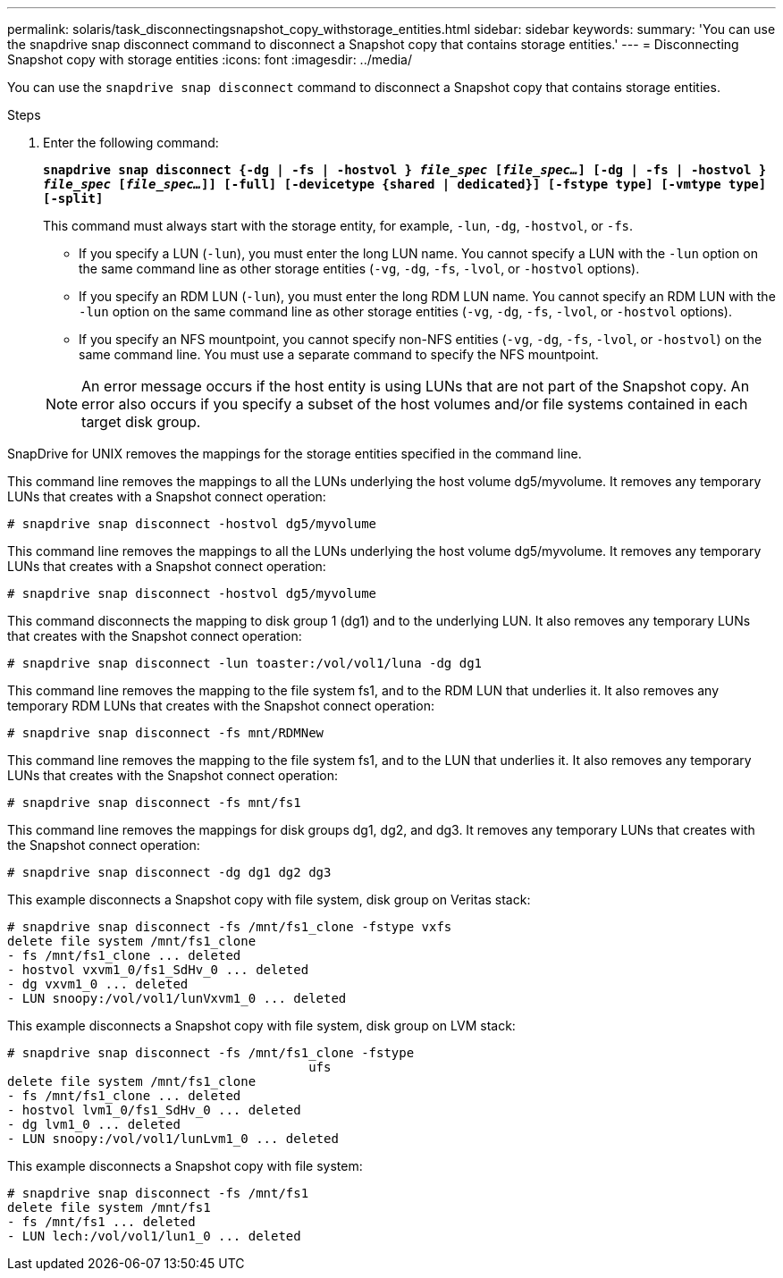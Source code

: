 ---
permalink: solaris/task_disconnectingsnapshot_copy_withstorage_entities.html
sidebar: sidebar
keywords:
summary: 'You can use the snapdrive snap disconnect command to disconnect a Snapshot copy that contains storage entities.'
---
= Disconnecting Snapshot copy with storage entities
:icons: font
:imagesdir: ../media/

[.lead]
You can use the `snapdrive snap disconnect` command to disconnect a Snapshot copy that contains storage entities.

.Steps

. Enter the following command:
+
`*snapdrive snap disconnect {-dg | -fs | -hostvol } _file_spec_ [_file_spec..._] [-dg | -fs | -hostvol } _file_spec_ [_file_spec..._]] [-full] [-devicetype {shared | dedicated}] [-fstype type] [-vmtype type] [-split]*`
+
This command must always start with the storage entity, for example, `-lun`, `-dg`, `-hostvol`, or `-fs`.

 ** If you specify a LUN (`-lun`), you must enter the long LUN name. You cannot specify a LUN with the `-lun` option on the same command line as other storage entities (`-vg`, `-dg`, `-fs`, `-lvol`, or `-hostvol` options).
 ** If you specify an RDM LUN (`-lun`), you must enter the long RDM LUN name. You cannot specify an RDM LUN with the `-lun` option on the same command line as other storage entities (`-vg`, `-dg`, `-fs`, `-lvol`, or `-hostvol` options).
 ** If you specify an NFS mountpoint, you cannot specify non-NFS entities (`-vg`, `-dg`, `-fs`, `-lvol`, or `-hostvol`) on the same command line. You must use a separate command to specify the NFS mountpoint.

+
NOTE: An error message occurs if the host entity is using LUNs that are not part of the Snapshot copy. An error also occurs if you specify a subset of the host volumes and/or file systems contained in each target disk group.

SnapDrive for UNIX removes the mappings for the storage entities specified in the command line.

This command line removes the mappings to all the LUNs underlying the host volume dg5/myvolume. It removes any temporary LUNs that creates with a Snapshot connect operation:

----
# snapdrive snap disconnect -hostvol dg5/myvolume
----

This command line removes the mappings to all the LUNs underlying the host volume dg5/myvolume. It removes any temporary LUNs that creates with a Snapshot connect operation:

----
# snapdrive snap disconnect -hostvol dg5/myvolume
----

This command disconnects the mapping to disk group 1 (dg1) and to the underlying LUN. It also removes any temporary LUNs that creates with the Snapshot connect operation:

----
# snapdrive snap disconnect -lun toaster:/vol/vol1/luna -dg dg1
----

This command line removes the mapping to the file system fs1, and to the RDM LUN that underlies it. It also removes any temporary RDM LUNs that creates with the Snapshot connect operation:

----
# snapdrive snap disconnect -fs mnt/RDMNew
----

This command line removes the mapping to the file system fs1, and to the LUN that underlies it. It also removes any temporary LUNs that creates with the Snapshot connect operation:

----
# snapdrive snap disconnect -fs mnt/fs1
----

This command line removes the mappings for disk groups dg1, dg2, and dg3. It removes any temporary LUNs that creates with the Snapshot connect operation:

----
# snapdrive snap disconnect -dg dg1 dg2 dg3
----

This example disconnects a Snapshot copy with file system, disk group on Veritas stack:

----
# snapdrive snap disconnect -fs /mnt/fs1_clone -fstype vxfs
delete file system /mnt/fs1_clone
- fs /mnt/fs1_clone ... deleted
- hostvol vxvm1_0/fs1_SdHv_0 ... deleted
- dg vxvm1_0 ... deleted
- LUN snoopy:/vol/vol1/lunVxvm1_0 ... deleted
----

This example disconnects a Snapshot copy with file system, disk group on LVM stack:

----
# snapdrive snap disconnect -fs /mnt/fs1_clone -fstype
					ufs
delete file system /mnt/fs1_clone
- fs /mnt/fs1_clone ... deleted
- hostvol lvm1_0/fs1_SdHv_0 ... deleted
- dg lvm1_0 ... deleted
- LUN snoopy:/vol/vol1/lunLvm1_0 ... deleted
----

This example disconnects a Snapshot copy with file system:

----
# snapdrive snap disconnect -fs /mnt/fs1
delete file system /mnt/fs1
- fs /mnt/fs1 ... deleted
- LUN lech:/vol/vol1/lun1_0 ... deleted
----
